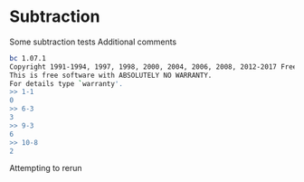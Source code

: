 * Subtraction
Some subtraction tests
Additional comments
#+TESTY: program='bc -i'
#+BEGIN_SRC sh
bc 1.07.1
Copyright 1991-1994, 1997, 1998, 2000, 2004, 2006, 2008, 2012-2017 Free Software Foundation, Inc.
This is free software with ABSOLUTELY NO WARRANTY.
For details type `warranty'. 
>> 1-1
0
>> 6-3
3
>> 9-3
6
>> 10-8
2
#+END_SRC

Attempting to rerun
#+TESTY: use_valgrind=1
#+TESTY_RERUN:
